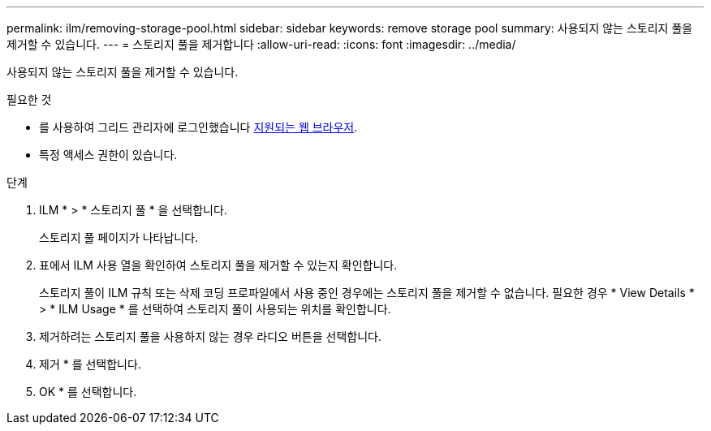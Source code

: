 ---
permalink: ilm/removing-storage-pool.html 
sidebar: sidebar 
keywords: remove storage pool 
summary: 사용되지 않는 스토리지 풀을 제거할 수 있습니다. 
---
= 스토리지 풀을 제거합니다
:allow-uri-read: 
:icons: font
:imagesdir: ../media/


[role="lead"]
사용되지 않는 스토리지 풀을 제거할 수 있습니다.

.필요한 것
* 를 사용하여 그리드 관리자에 로그인했습니다 xref:../admin/web-browser-requirements.adoc[지원되는 웹 브라우저].
* 특정 액세스 권한이 있습니다.


.단계
. ILM * > * 스토리지 풀 * 을 선택합니다.
+
스토리지 풀 페이지가 나타납니다.

. 표에서 ILM 사용 열을 확인하여 스토리지 풀을 제거할 수 있는지 확인합니다.
+
스토리지 풀이 ILM 규칙 또는 삭제 코딩 프로파일에서 사용 중인 경우에는 스토리지 풀을 제거할 수 없습니다. 필요한 경우 * View Details * > * ILM Usage * 를 선택하여 스토리지 풀이 사용되는 위치를 확인합니다.

. 제거하려는 스토리지 풀을 사용하지 않는 경우 라디오 버튼을 선택합니다.
. 제거 * 를 선택합니다.
. OK * 를 선택합니다.

